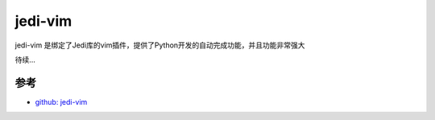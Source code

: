 .. _jedi-vim:

==============
jedi-vim
==============

jedi-vim 是绑定了Jedi库的vim插件，提供了Python开发的自动完成功能，并且功能非常强大

待续...

参考
======

- `github: jedi-vim <https://github.com/davidhalter/jedi-vim>`_
